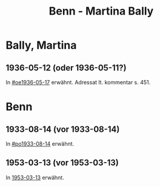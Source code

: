 #+STARTUP: content
#+STARTUP: showall
# +STARTUP: showeverything
#+TITLE: Benn - Martina Bally

* Bally, Martina
:PROPERTIES:
:EMPF:     1
:FROM: Benn
:TO: Bally, Martina
:GEB:      1893
:TOD:      1965
:END:
** 1936-05-12 (oder 1936-05-11?)
   :PROPERTIES:
   :TRAD:     
   :END:
In [[#oe1936-05-17]] erwähnt.  Adressat lt. kommentar s. 451.
* Benn
:PROPERTIES:
:TO: Benn
:FROM: Bally, Martina
:END:
** 1933-08-14 (vor 1933-08-14)
   :PROPERTIES:
   :TRAD:     
   :END:
In [[#po1933-08-14]] erwähnt.
** 1953-03-13 (vor 1953-03-13)
   :PROPERTIES:
   :CUSTOM_ID:
   :TRAD:     u
   :END:
 In [[#bn1953-03-13][1953-03-13]] erwähnt.
